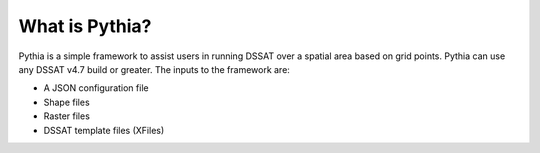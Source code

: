 What is Pythia?
===============

Pythia is a simple framework to assist users in running DSSAT over a spatial area based on grid points. Pythia can use any DSSAT v4.7 build or greater. The inputs to the framework are:

- A JSON configuration file
- Shape files
- Raster files
- DSSAT template files (XFiles)


